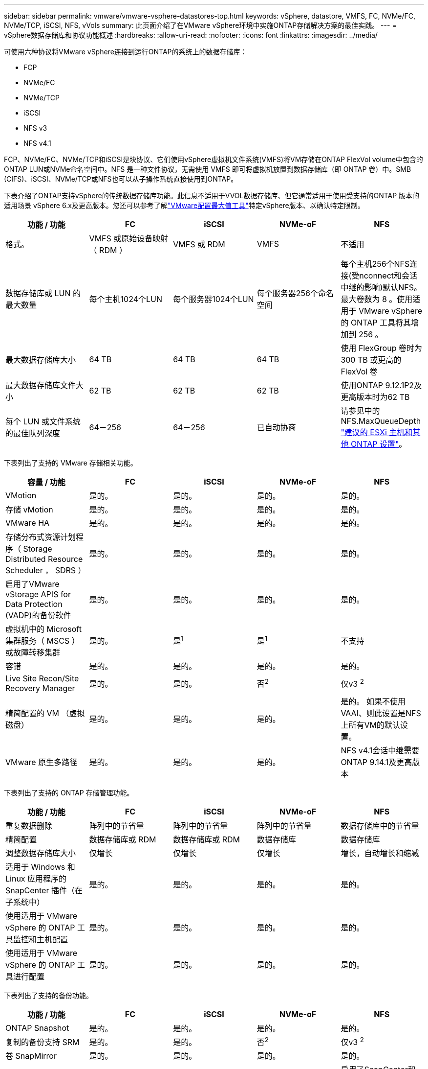 ---
sidebar: sidebar 
permalink: vmware/vmware-vsphere-datastores-top.html 
keywords: vSphere, datastore, VMFS, FC, NVMe/FC, NVMe/TCP, iSCSI, NFS, vVols 
summary: 此页面介绍了在VMware vSphere环境中实施ONTAP存储解决方案的最佳实践。 
---
= vSphere数据存储库和协议功能概述
:hardbreaks:
:allow-uri-read: 
:nofooter: 
:icons: font
:linkattrs: 
:imagesdir: ../media/


[role="lead"]
可使用六种协议将VMware vSphere连接到运行ONTAP的系统上的数据存储库：

* FCP
* NVMe/FC
* NVMe/TCP
* iSCSI
* NFS v3
* NFS v4.1


FCP、NVMe/FC、NVMe/TCP和iSCSI是块协议、它们使用vSphere虚拟机文件系统(VMFS)将VM存储在ONTAP FlexVol volume中包含的ONTAP LUN或NVMe命名空间中。NFS 是一种文件协议，无需使用 VMFS 即可将虚拟机放置到数据存储库（即 ONTAP 卷）中。SMB (CIFS)、iSCSI、NVMe/TCP或NFS也可以从子操作系统直接使用到ONTAP。

下表介绍了ONTAP支持vSphere的传统数据存储库功能。此信息不适用于VVOL数据存储库、但它通常适用于使用受支持的ONTAP 版本的适用场景 vSphere 6.x及更高版本。您还可以参考了解link:https://configmax.broadcom.com/guest?vmwareproduct=vSphere&release=vSphere%208.0&categories=2-0["VMware配置最大值工具"^]特定vSphere版本、以确认特定限制。

|===
| 功能 / 功能 | FC | iSCSI | NVMe-oF | NFS 


| 格式。 | VMFS 或原始设备映射（ RDM ） | VMFS 或 RDM | VMFS | 不适用 


| 数据存储库或 LUN 的最大数量 | 每个主机1024个LUN | 每个服务器1024个LUN | 每个服务器256个命名空间 | 每个主机256个NFS连接(受nconnect和会话中继的影响)默认NFS。最大卷数为 8 。使用适用于 VMware vSphere 的 ONTAP 工具将其增加到 256 。 


| 最大数据存储库大小 | 64 TB | 64 TB | 64 TB | 使用 FlexGroup 卷时为 300 TB 或更高的 FlexVol 卷 


| 最大数据存储库文件大小 | 62 TB | 62 TB | 62 TB | 使用ONTAP 9.12.1P2及更高版本时为62 TB 


| 每个 LUN 或文件系统的最佳队列深度 | 64－256 | 64－256 | 已自动协商 | 请参见中的NFS.MaxQueueDepth link:vmware-vsphere-settings.html["建议的 ESXi 主机和其他 ONTAP 设置"^]。 
|===
下表列出了支持的 VMware 存储相关功能。

|===
| 容量 / 功能 | FC | iSCSI | NVMe-oF | NFS 


| VMotion | 是的。 | 是的。 | 是的。 | 是的。 


| 存储 vMotion | 是的。 | 是的。 | 是的。 | 是的。 


| VMware HA | 是的。 | 是的。 | 是的。 | 是的。 


| 存储分布式资源计划程序（ Storage Distributed Resource Scheduler ， SDRS ） | 是的。 | 是的。 | 是的。 | 是的。 


| 启用了VMware vStorage APIS for Data Protection (VADP)的备份软件 | 是的。 | 是的。 | 是的。 | 是的。 


| 虚拟机中的 Microsoft 集群服务（ MSCS ）或故障转移集群 | 是的。 | 是^1^ | 是^1^ | 不支持 


| 容错 | 是的。 | 是的。 | 是的。 | 是的。 


| Live Site Recon/Site Recovery Manager | 是的。 | 是的。 | 否^2^ | 仅v3 ^2^ 


| 精简配置的 VM （虚拟磁盘） | 是的。 | 是的。 | 是的。 | 是的。
如果不使用VAAI、则此设置是NFS上所有VM的默认设置。 


| VMware 原生多路径 | 是的。 | 是的。 | 是的。 | NFS v4.1会话中继需要ONTAP 9.14.1及更高版本 
|===
下表列出了支持的 ONTAP 存储管理功能。

|===
| 功能 / 功能 | FC | iSCSI | NVMe-oF | NFS 


| 重复数据删除 | 阵列中的节省量 | 阵列中的节省量 | 阵列中的节省量 | 数据存储库中的节省量 


| 精简配置 | 数据存储库或 RDM | 数据存储库或 RDM | 数据存储库 | 数据存储库 


| 调整数据存储库大小 | 仅增长 | 仅增长 | 仅增长 | 增长，自动增长和缩减 


| 适用于 Windows 和 Linux 应用程序的 SnapCenter 插件（在子系统中） | 是的。 | 是的。 | 是的。 | 是的。 


| 使用适用于 VMware vSphere 的 ONTAP 工具监控和主机配置 | 是的。 | 是的。 | 是的。 | 是的。 


| 使用适用于 VMware vSphere 的 ONTAP 工具进行配置 | 是的。 | 是的。 | 是的。 | 是的。 
|===
下表列出了支持的备份功能。

|===
| 功能 / 功能 | FC | iSCSI | NVMe-oF | NFS 


| ONTAP Snapshot | 是的。 | 是的。 | 是的。 | 是的。 


| 复制的备份支持 SRM | 是的。 | 是的。 | 否^2^ | 仅v3 ^2^ 


| 卷 SnapMirror | 是的。 | 是的。 | 是的。 | 是的。 


| VMDK 映像访问 | 支持SnapCenter和VADP的备份软件 | 支持SnapCenter和VADP的备份软件 | 支持SnapCenter和VADP的备份软件 | 启用了SnapCenter和VADP的备份软件、vSphere Client和vSphere Web Client数据存储库浏览器 


| vmdk 文件级访问 | 启用了SnapCenter和VADP的备份软件、仅限Windows | 启用了SnapCenter和VADP的备份软件、仅限Windows | 启用了SnapCenter和VADP的备份软件、仅限Windows | 支持SnapCenter和VADP的备份软件和第三方应用程序 


| NDMP 粒度 | 数据存储库 | 数据存储库 | 数据存储库 | 数据存储库或虚拟机 
|===
^1^* NetApp建议*对Microsoft集群使用子系统内iSCSI、而不是在VMFS数据存储库中使用启用了多写入程序的VMDK。这种方法完全受Microsoft和VMware的支持、可通过ONTAP (SnapMirror到内部或云中的ONTAP系统)提供极大的灵活性、易于配置和自动化、并可通过SnapCenter进行保护。vSphere 7增加了一个新的集群模式VMDK选项。这与启用了多写入程序的VMDK不同、后者需要启用了集群模式VMDK支持的VMFS 6数据存储库。其他限制适用。有关配置准则、请参见VMwarelink:https://techdocs.broadcom.com/us/en/vmware-cis/vsphere/vsphere/8-0/setup-for-windows-server-failover-clustering.html["Windows Server 故障转移集群设置"^]文档。

^2^使用NVMe-oF和NFS v4.1的数据存储库需要vSphere复制。SRM目前不支持对NFS v4.1执行基于阵列的复制。适用于VMware vSphere Storage Replication Adapter (SRA)的ONTAP工具目前不支持使用NVMe-oF进行基于阵列的复制。



== 选择存储协议

运行ONTAP的系统支持所有主要存储协议、因此客户可以根据现有和计划内的网络基础架构以及员工技能选择最适合其环境的协议。以往、NetApp测试通常显示、以相似线路速度运行的协议和连接数之间几乎没有差别。但是、NVMe-oF (NVMe/TCP和NVMe/FC)在IOPS、延迟以及存储IO的主机CPU消耗减少多达50%甚至更多方面表现出显著提升。另一方面、NFS可提供最大的灵活性和易管理性、尤其是对于大量VM。所有这些协议均可与适用于VMware vSphere的ONTAP工具结合使用和管理、该工具提供了一个简单的界面来创建和管理数据存储库。

在考虑选择协议时，以下因素可能会很有用：

* *当前操作环境。*虽然IT团队通常擅长管理以太网IP基础架构、但并非所有IT团队都擅长管理FC SAN网络结构。但是、如果使用的是不针对存储流量设计的通用IP网络、则可能效果不会很好。请考虑您已有的网络基础架构，任何计划内的改进，以及管理这些改进的人员的技能和可用性。
* * 易于设置。 * 除了 FC 网络结构的初始配置（额外的交换机以及 HBA 和固件的布线，分区以及互操作性验证）之外，块协议还需要创建和映射 LUN 以及通过子操作系统进行发现和格式化。创建并导出 NFS 卷后，它们将由 ESXi 主机挂载并准备好使用。NFS 没有特殊的硬件资格认定或固件可供管理。
* *易于管理。*对于SAN协议、如果需要更多空间、则需要执行多个步骤、包括增加LUN大小、重新扫描以发现新大小、然后增加文件系统大小。虽然可以增加LUN大小、但减小LUN大小却不可行。NFS 可以轻松地进行大小调整，存储系统可以自动调整大小。SAN可通过子操作系统DEALLOCATE/TRIM/UNMAP命令提供空间回收、从而将已删除文件中的空间返回到阵列。对于NFS数据存储库来说、这种类型的空间回收不难实现。
* * 存储空间透明度。 * 在 NFS 环境中，存储利用率通常更容易查看，因为精简配置可以立即实现节省。同样，重复数据删除和克隆节省的空间可立即用于同一数据存储库中的其他虚拟机或其他存储系统卷。NFS 数据存储库中的虚拟机密度通常也会更高，这样可以减少要管理的数据存储库数量，从而节省重复数据删除的空间，并降低管理成本。




== 数据存储库布局

ONTAP 存储系统可以非常灵活地为 VM 和虚拟磁盘创建数据存储库。虽然在使用ONTAP工具为vSphere配置数据存储库时会应用许多ONTAP最佳实践(在一节中列出link:vmware-vsphere-settings.html["建议的 ESXi 主机和其他 ONTAP 设置"])，但还需要考虑以下一些准则：

* 使用 ONTAP NFS 数据存储库部署 vSphere 可实现高性能，易于管理的实施，从而提供基于块的存储协议无法实现的虚拟机与数据存储库比率。此架构可将数据存储库密度提高十倍，并相应地减少数据存储库数量。尽管较大的数据存储库可以提高存储效率并提供运营优势、但请考虑在每个节点上至少使用四个数据存储库(FlexVol卷)将虚拟机存储在一个ONTAP控制器上、以便从硬件资源中获得最大性能。通过这种方法，您还可以使用不同的恢复策略建立数据存储库。根据业务需求、某些备份或复制的频率比其他备份或复制的频率要高。FlexGroup 卷不需要多个数据存储库来提高性能、因为它们可以根据设计进行扩展。
* * NetApp建议*对大多数NFS数据存储库使用FlexVol卷。从ONTAP 9.8开始、也支持将FlexGroup卷用作数据存储库、并且通常建议在某些使用情形下使用。通常不建议使用其他ONTAP存储容器、例如qtrees、因为适用于VMware vSphere的ONTAP工具或适用于VMware vSphere的NetApp SnapCenter插件目前均不支持这些存储容器。
* 对于 FlexVol 卷数据存储库，大小合适的数据存储库大约为 4 TB 到 8 TB 。这种大小可以很好地平衡性能，易管理性和数据保护。从小规模入手（例如 4 TB ），然后根据需要扩展数据存储库（最大 300 TB ）。较小的数据存储库可以更快地从备份中或发生灾难后进行恢复，并可在集群中快速移动。请考虑使用 ONTAP 自动调整大小功能在已用空间发生变化时自动增长和缩减卷。默认情况下、适用于VMware vSphere的ONTAP工具数据存储库配置向导会对新数据存储库使用自动调整大小。可以使用 System Manager 或命令行对增长和缩减阈值以及大小上限和下限进行其他自定义。
* 或者、也可以为VMFS数据存储库配置可通过FC、iSCSI、NVMe/FC或NVMe/TCP访问的LUN或NVMe命名空间(在新ASA系统中称为存储单元)。VMFS允许集群中的每个ESX服务器同时访问数据存储库。VMFS 数据存储库的大小最多可达 64 TB ，并且最多可包含 32 个 2 TB LUN （ VMFS 3 ）或一个 64 TB LUN （ VMFS 5 ）。在AFF、ASA和FAS系统上、ONTAP的最大LUN大小为128 TB。NetApp始终建议对每个数据存储库使用一个大型LUN、而不是尝试使用块区。与NFS一样、请考虑使用多个数据存储库(卷或存储单元)、以最大程度地提高单个ONTAP控制器的性能。
* 较旧的子操作系统（ OS ）需要与存储系统对齐，以获得最佳性能和存储效率。但是， Microsoft 和 Linux 分销商（例如 Red Hat ）提供的现代供应商支持的操作系统不再需要进行调整，以便在虚拟环境中将文件系统分区与底层存储系统的块对齐。如果您使用的是可能需要对齐的旧操作系统、请使用"VM对齐"搜索NetApp支持知识库文章、或者向NetApp销售人员或合作伙伴联系人申请TR-3747副本。
* 避免在子操作系统中使用碎片整理实用程序、因为这不会带来任何性能优势、并会影响存储效率和快照空间使用量。此外，还应考虑在子操作系统中关闭虚拟桌面的搜索索引。
* ONTAP 凭借创新的存储效率功能引领行业发展，帮助您充分利用可用磁盘空间。AFF 系统通过默认实时重复数据删除和数据压缩进一步提高了这种效率。数据会在聚合中的所有卷之间进行重复数据删除，因此您无需再将相似的操作系统和类似应用程序分组到一个数据存储库中，即可最大程度地节省空间。
* 在某些情况下，您甚至可能不需要数据存储库。考虑子系统拥有的文件系统、例如由子系统管理的NFS、SMB、NVMe/TCP或iSCSI文件系统。有关具体的应用指南，请参见适用于您的应用程序的 NetApp 技术报告。例如、link:../oracle/oracle-overview.html["基于 ONTAP 的 Oracle 数据库"]中有一节介绍虚拟化、并提供了有用的详细信息。
* 一级磁盘（或经过改进的虚拟磁盘）支持独立于运行 vSphere 6.5 及更高版本的 VM 的 vCenter 管理磁盘。虽然它们主要由 API 管理，但对于 VVOL 很有用，尤其是在由 OpenStack 或 Kubernetes 工具管理时。ONTAP 以及适用于 VMware vSphere 的 ONTAP 工具均支持这些功能。




== 数据存储库和 VM 迁移

将 VM 从另一个存储系统上的现有数据存储库迁移到 ONTAP 时，请记住以下一些实践：

* 使用 Storage vMotion 将虚拟机的批量移动到 ONTAP 。这种方法不仅不会对正在运行的 VM 造成中断，而且还可以通过实时重复数据删除和数据压缩等 ONTAP 存储效率功能在数据迁移时对其进行处理。请考虑使用 vCenter 功能从清单列表中选择多个 VM ，然后在适当的时间计划迁移（单击操作时使用 Ctrl 键）。
* 虽然您可以仔细规划迁移到适当的目标数据存储库，但批量迁移之后再根据需要进行组织往往会更简单。如果您有特定的数据保护需求(例如不同的Snapshot计划)、则可能需要使用此方法来指导您迁移到不同的数据存储库。此外、VM位于NetApp集群上后、Storage vMotion可以使用VAAI卸载在集群上的数据存储库之间移动VM、而无需基于主机的副本。请注意、NFS不会卸载已启动虚拟机的Storage vMotion、但VMFS会卸载。
* 需要更仔细迁移的虚拟机包括使用连接存储的数据库和应用程序。一般情况下、请考虑使用应用程序的工具来管理迁移。对于 Oracle ，请考虑使用 RMAN 或 ASM 等 Oracle 工具迁移数据库文件。有关详细信息、请参见 https://docs.netapp.com/us-en/ontap-apps-dbs/oracle/oracle-migration-overview.html["将Oracle数据库迁移到ONTAP存储系统"^] 。同样，对于 SQL Server ，请考虑使用 SQL Server Management Studio 或 NetApp 工具，例如适用于 SQL Server 的 SnapManager 或 SnapCenter 。




== 适用于 VMware vSphere 的 ONTAP 工具

在运行ONTAP的系统中使用vSphere时、最重要的最佳实践是安装和使用适用于VMware vSphere的ONTAP工具插件(以前称为虚拟存储控制台)。无论使用SAN或NAS、ASA、AFF、FAS还是ONTAP Select (在VMware或KVM VM中运行的软件定义版本ONTAP)、此vCenter插件均可简化存储管理、提高可用性并降低存储成本和运营开销。它使用最佳实践来配置数据存储库，并针对多路径和 HBA 超时优化 ESXi 主机设置（这些内容在附录 B 中进行了介绍）。由于它是vCenter插件、因此可供连接到vCenter Server的所有vSphere Web Client使用。

此插件还可帮助您在 vSphere 环境中使用其他 ONTAP 工具。您可以通过此插件安装适用于VMware VAAI的NFS插件、以便将副本卸载到ONTAP以执行VM克隆操作、为厚虚拟磁盘文件预留空间以及卸载ONTAP快照。


NOTE: 在基于映像的vSphere集群上、您仍需要将NFS插件添加到映像中、以便在使用ONTAP工具安装时、这些插件不会不合规。

ONTAP工具也是适用于ONTAP的VASA Provider的许多功能的管理界面、支持使用VVO尔 进行基于存储策略的管理。

一般来说、* NetApp建议*在vCenter中使用适用于VMware vSphere的ONTAP工具界面来配置传统数据存储库和Vvol数据存储库、以确保遵循最佳实践。



== 常规网络连接

在运行ONTAP的系统上使用vSphere时、配置网络设置非常简单、与其他网络配置类似。需要考虑以下几点：

* 将存储网络流量与其他网络分开。可以通过使用专用 VLAN 或单独的存储交换机来实现单独的网络。如果存储网络共享上行链路等物理路径，您可能需要 QoS 或其他上行链路端口来确保带宽充足。请勿将主机直接连接到存储；使用交换机提供冗余路径、并允许VMware HA在没有干预的情况下运行。请参见 link:vmware-vsphere-network.html["直连网络"] 适用于追加信息 。
* 如果您的网络需要并支持巨型帧，则可以使用巨型帧，尤其是在使用 iSCSI 时。如果使用这些协议，请确保在存储和 ESXi 主机之间的路径中的所有网络设备， VLAN 等上对其进行相同的配置。否则，您可能会看到性能或连接问题。此外，还必须在 ESXi 虚拟交换机， VMkernel 端口以及每个 ONTAP 节点的物理端口或接口组上以相同的方式设置 MTU 。
* NetApp仅建议在ONTAP集群中的集群互连端口上禁用网络流量控制。对于用于数据流量的其余网络端口， NetApp 不提供其他最佳实践建议。您应根据需要启用或禁用。有关流量控制的更多背景信息、请参见 https://www.netapp.com/pdf.html?item=/media/16885-tr-4182pdf.pdf["TR-4182"^]。
* 当ESXi和ONTAP存储阵列连接到以太网存储网络时，*PortFast* NetApp建议将这些系统连接到的以太网端口配置为快速生成树协议(RSTP)边缘端口或使用Cisco端口快速功能。* NetApp建议*在使用Cisco PortFast功能且为ESXi服务器或ONTAP存储阵列启用了802.1Q VLAN中继的环境中启用生成树PortFast中继功能。
* * NetApp建议*以下链路聚合最佳实践：
+
** 使用支持在两个独立交换机机箱上对端口进行链路聚合的交换机、并采用多机箱链路聚合组方法、例如Cisco的虚拟端口通道(vPC)。
** 对连接到ESXi的交换机端口禁用LACP、除非您使用的是配置了LACP的dvSwitches 5.1或更高版本。
** 使用LACP为具有端口或IP哈希动态多模式接口组的ONTAP存储系统创建链路聚合。请参见 https://docs.netapp.com/us-en/ontap/networking/combine_physical_ports_to_create_interface_groups.html#dynamic-multimode-interface-group["网络管理"^] 以获得进一步指导。
** 如果对vSphere分布式交换机使用静态链路聚合(例如EtherChannel)和标准vswitch或基于LACP的链路聚合、请在ESXi上使用IP哈希绑定策略。如果未使用链路聚合、请改用"基于源虚拟端口ID路由"。



